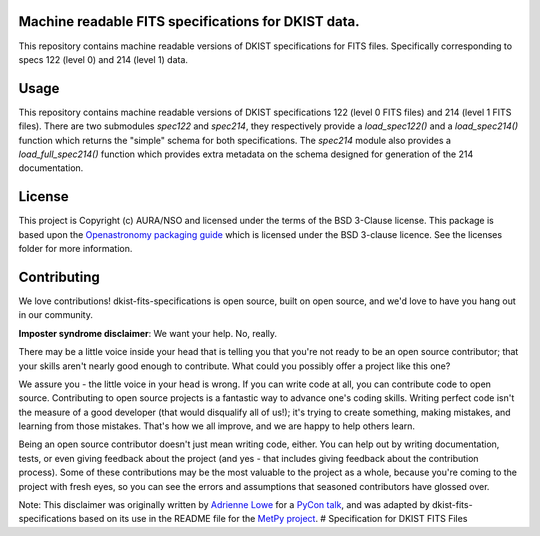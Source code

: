 Machine readable FITS specifications for DKIST data.
----------------------------------------------------

This repository contains machine readable versions of DKIST specifications for
FITS files. Specifically corresponding to specs 122 (level 0) and 214 (level 1)
data.

Usage
-----


This repository contains machine readable versions of DKIST specifications 122 (level 0 FITS files) and 214 (level 1 FITS files).
There are two submodules `spec122` and `spec214`, they respectively provide a `load_spec122()` and a `load_spec214()` function which returns the "simple" schema for both specifications.
The `spec214` module also provides a `load_full_spec214()` function which provides extra metadata on the schema designed for generation of the 214 documentation.


License
-------

This project is Copyright (c) AURA/NSO and licensed under
the terms of the BSD 3-Clause license. This package is based upon
the `Openastronomy packaging guide <https://github.com/OpenAstronomy/packaging-guide>`_
which is licensed under the BSD 3-clause licence. See the licenses folder for
more information.


Contributing
------------

We love contributions! dkist-fits-specifications is open source,
built on open source, and we'd love to have you hang out in our community.

**Imposter syndrome disclaimer**: We want your help. No, really.

There may be a little voice inside your head that is telling you that you're not
ready to be an open source contributor; that your skills aren't nearly good
enough to contribute. What could you possibly offer a project like this one?

We assure you - the little voice in your head is wrong. If you can write code at
all, you can contribute code to open source. Contributing to open source
projects is a fantastic way to advance one's coding skills. Writing perfect code
isn't the measure of a good developer (that would disqualify all of us!); it's
trying to create something, making mistakes, and learning from those
mistakes. That's how we all improve, and we are happy to help others learn.

Being an open source contributor doesn't just mean writing code, either. You can
help out by writing documentation, tests, or even giving feedback about the
project (and yes - that includes giving feedback about the contribution
process). Some of these contributions may be the most valuable to the project as
a whole, because you're coming to the project with fresh eyes, so you can see
the errors and assumptions that seasoned contributors have glossed over.

Note: This disclaimer was originally written by
`Adrienne Lowe <https://github.com/adriennefriend>`_ for a
`PyCon talk <https://www.youtube.com/watch?v=6Uj746j9Heo>`_, and was adapted by
dkist-fits-specifications based on its use in the README file for the
`MetPy project <https://github.com/Unidata/MetPy>`_.
# Specification for DKIST FITS Files
